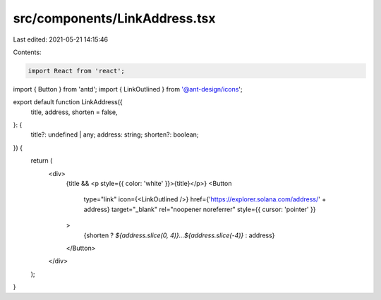 src/components/LinkAddress.tsx
==============================

Last edited: 2021-05-21 14:15:46

Contents:

.. code-block:: tsx

    import React from 'react';
import { Button } from 'antd';
import { LinkOutlined } from '@ant-design/icons';

export default function LinkAddress({
  title,
  address,
  shorten = false,
}: {
  title?: undefined | any;
  address: string;
  shorten?: boolean;
}) {
  return (
    <div>
      {title && <p style={{ color: 'white' }}>{title}</p>}
      <Button
        type="link"
        icon={<LinkOutlined />}
        href={'https://explorer.solana.com/address/' + address}
        target="_blank"
        rel="noopener noreferrer"
        style={{ cursor: 'pointer' }}
      >
        {shorten ? `${address.slice(0, 4)}...${address.slice(-4)}` : address}
      </Button>
    </div>
  );
}


